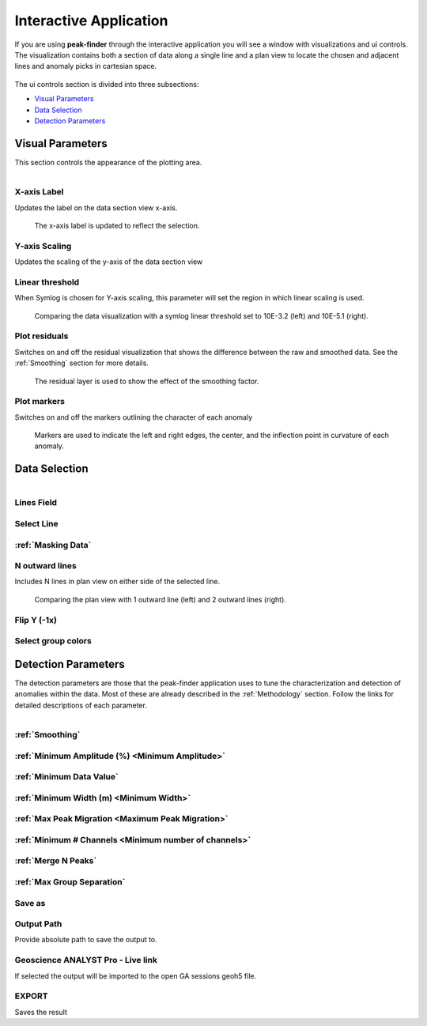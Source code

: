 .. _interactive_application:

Interactive Application
=======================

If you are using **peak-finder** through the interactive application you will see
a window with visualizations and ui controls.  The visualization contains both a
section of data along a single line and a plan view to locate the chosen and
adjacent lines and anomaly picks in cartesian space.

.. figure:: /images/interactive/visualizations.png
    :scale: 40%

The ui controls section is divided into three subsections: 

- `Visual Parameters`_
- `Data Selection`_
- `Detection Parameters`_

.. figure:: /images/interactive/ui_controls.png
    :scale: 40%



Visual Parameters
~~~~~~~~~~~~~~~~~

This section controls the appearance of the plotting area.

.. figure:: /images/parameters/visual_parameters.png
   :align: left

X-axis Label
____________

Updates the label on the data section view x-axis.

.. figure:: /images/parameters/visualization/section_xlabel.png

   The x-axis label is updated to reflect the selection.

Y-axis Scaling
______________

Updates the scaling of the y-axis of the data section view

.. todo::

   Add a figure showing data with both linear and symlog scaling

Linear threshold
________________

When Symlog is chosen for Y-axis scaling, this parameter will set the
region in which linear scaling is used.

.. figure:: /images/parameters/visualization/linthresh_compare.png
   :scale: 60%

   Comparing the data visualization with a symlog linear threshold set to
   10E-3.2 (left) and 10E-5.1 (right).

Plot residuals
______________

Switches on and off the residual visualization that shows the difference
between the raw and smoothed data.  See the :ref:`Smoothing` section for more details.

.. figure:: /images/parameters/visualization/residuals.png
   :scale: 40%

   The residual layer is used to show the effect of the smoothing factor.

Plot markers
____________

Switches on and off the markers outlining the character of each anomaly

.. figure:: /images/parameters/visualization/markers.png
   :scale: 40%

   Markers are used to indicate the left and right edges, the center,
   and the inflection point in curvature of each anomaly.

Data Selection
~~~~~~~~~~~~~~
.. figure:: /images/parameters/data_selection_parameters.png
   :width: 80%
   :align: left

Lines Field
___________

.. autoproperty:: peak_finder.params.PeakFinderParams.line_field

Select Line
___________

.. autoproperty:: peak_finder.params.PeakFinderParams.line_id

.. todo::

   Add a figure showing the plan view line selection (black).

:ref:`Masking Data`
___________________

.. todo::

   Add a figure of a working masked result.

N outward lines
_______________

Includes N lines in plan view on either side of the selected line.

.. figure:: /images/parameters/data_selection/outward_line_compare.png
   :scale: 40%

   Comparing the plan view with 1 outward line (left) and 2 outward lines
   (right).

Flip Y (-1x)
____________

.. autoproperty:: peak_finder.params.PeakFinderParams.flip_sign

.. todo::

   Update docstring and add figure showing the effect of flipping y.

Select group colors
___________________

.. todo::

   Add figure of color picker widget.  Move this ui to visualization group?

Detection Parameters
~~~~~~~~~~~~~~~~~~~~

The detection parameters are those that the peak-finder application uses to
tune the characterization and detection of anomalies within the data.  Most
of these are already described in the :ref:`Methodology` section.  Follow
the links for detailed descriptions of each parameter.

.. figure:: /images/parameters/detection_parameters.png
   :align: left


:ref:`Smoothing`
________________

:ref:`Minimum Amplitude (%) <Minimum Amplitude>`
________________________________________________

:ref:`Minimum Data Value`
_________________________

:ref:`Minimum Width (m) <Minimum Width>`
________________________________________

:ref:`Max Peak Migration <Maximum Peak Migration>`
__________________________________________________

:ref:`Minimum # Channels <Minimum number of channels>`
______________________________________________________

:ref:`Merge N Peaks`
____________________

:ref:`Max Group Separation`
____________________________


Save as
_______

.. autoproperty:: peak_finder.params.PeakFinderParams.ga_group_name

.. todo::

   Update docstring and add figure showing resulting object saved in GA.

Output Path
___________

Provide absolute path to save the output to.

Geoscience ANALYST Pro - Live link
__________________________________

If selected the output will be imported to the open GA sessions geoh5 file.

EXPORT
______

Saves the result
